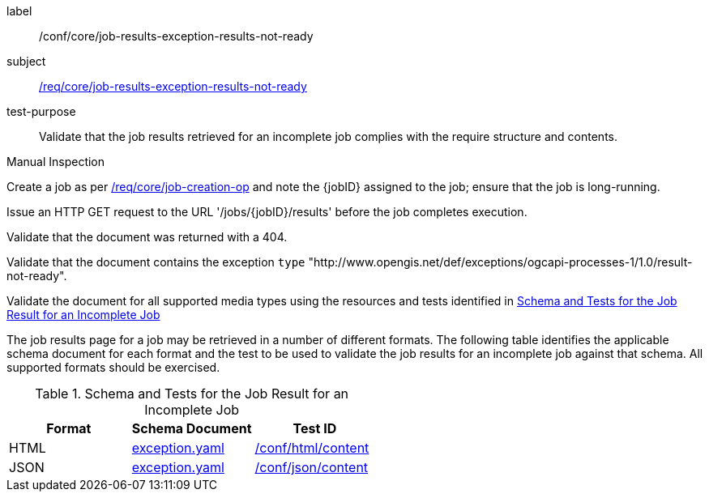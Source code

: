 [[ats_core_job-results-exception-results-not-ready]]
[abstract_test]
====
[%metadata]
label:: /conf/core/job-results-exception-results-not-ready
subject:: <<req_core_job-results-exception_results-not-ready,/req/core/job-results-exception-results-not-ready>>
test-purpose:: Validate that the job results retrieved for an incomplete job complies with the require structure and contents.

[.component,class=test method type]
--
Manual Inspection
--

[.component,class=test method]
=====

[.component,class=step]
--
Create a job as per <<ats_core_job-creation-op,/req/core/job-creation-op>> and note the {jobID} assigned to the job; ensure that the job is long-running.
--

[.component,class=step]
--
Issue an HTTP GET request to the URL '/jobs/{jobID}/results' before the job completes execution.
--

[.component,class=step]
--
Validate that the document was returned with a 404.
--

[.component,class=step]
--
Validate that the document contains the exception `type` "http://www.opengis.net/def/exceptions/ogcapi-processes-1/1.0/result-not-ready".
--

[.component,class=step]
--
Validate the document for all supported media types using the resources and tests identified in <<job-results-exception-results-not-ready>>
--
=====

The job results page for a job may be retrieved in a number of different formats. The following table identifies the applicable schema document for each format and the test to be used to validate the job results for an incomplete job against that schema.  All supported formats should be exercised.
====

[[job-results-exception-results-not-ready]]
.Schema and Tests for the Job Result for an Incomplete Job
[cols="3",options="header"]
|===
|Format |Schema Document |Test ID
|HTML |link:http://schemas.opengis.net/ogcapi/processes/part1/1.0/openapi/schemas/exception.yaml[exception.yaml] |<<ats_html_content,/conf/html/content>>
|JSON |link:http://schemas.opengis.net/ogcapi/processes/part1/1.0/openapi/schemas/exception.yaml[exception.yaml] |<<ats_json_content,/conf/json/content>>
|===

